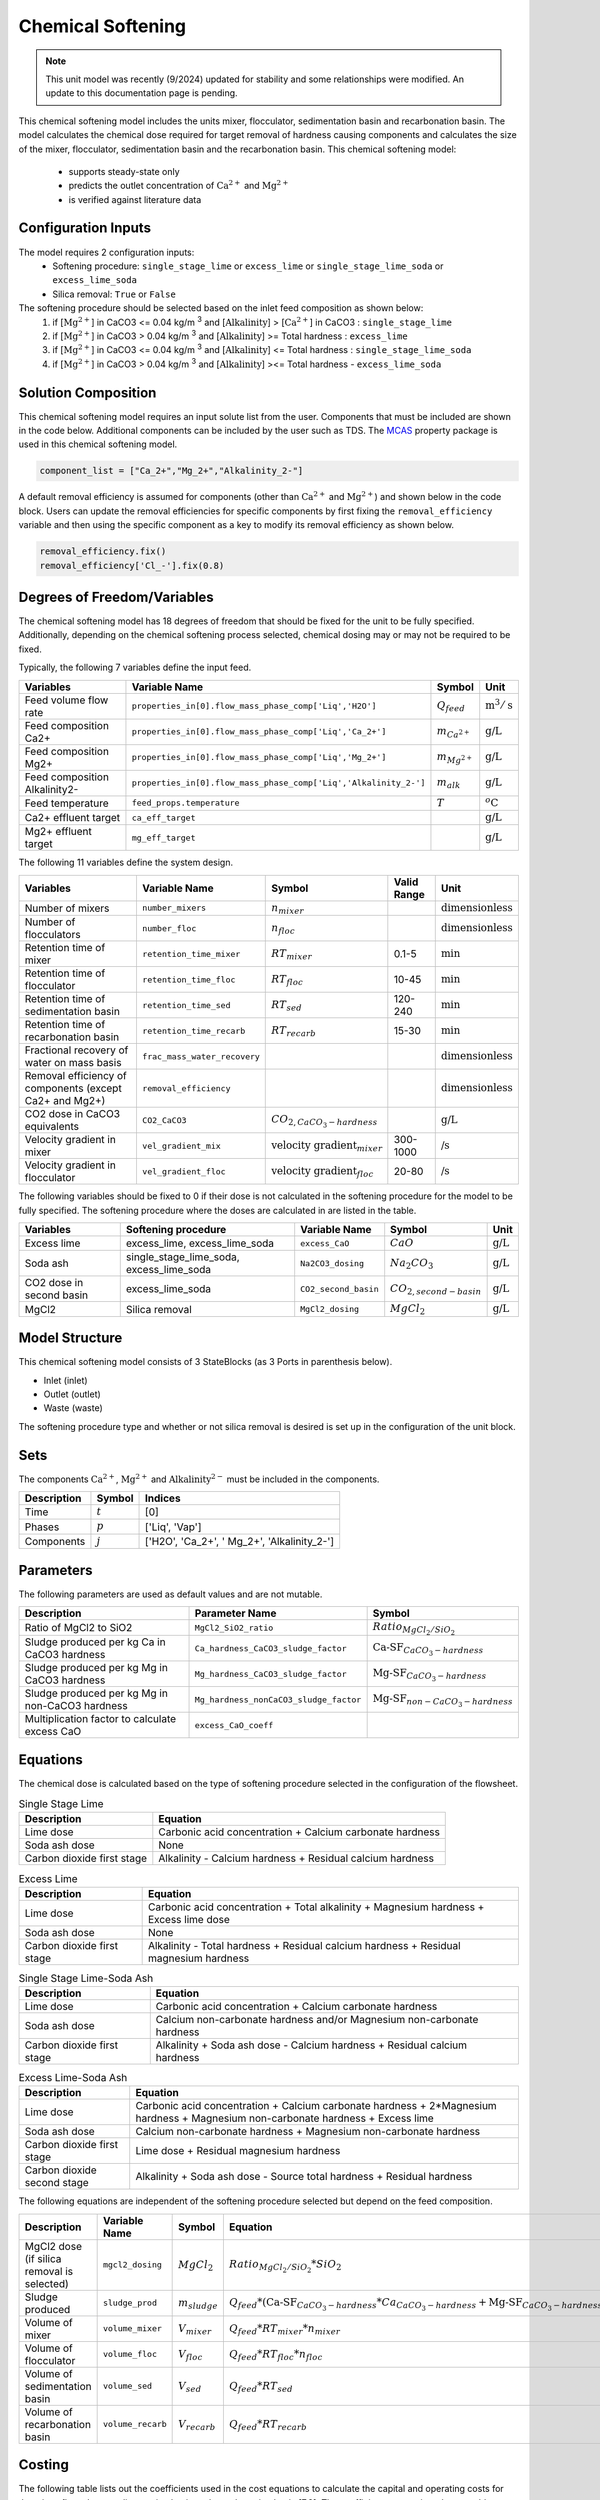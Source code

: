 Chemical Softening
====================================================

.. note:: This unit model was recently (9/2024) updated for stability and some relationships were modified. An update to this documentation page is pending.

This chemical softening model includes the units mixer, flocculator, sedimentation basin and recarbonation basin. The model calculates the chemical dose required for target removal of hardness causing components 
and calculates the size of the mixer, flocculator, sedimentation basin and the recarbonation basin. This chemical softening model:
   * supports steady-state only
   * predicts the outlet concentration of :math:`\text{Ca}^{2+}` and :math:`\text{Mg}^{2+}`
   * is verified against literature data

Configuration Inputs
--------------------

The model requires 2 configuration inputs:
   * Softening procedure: ``single_stage_lime`` or ``excess_lime`` or ``single_stage_lime_soda`` or ``excess_lime_soda``
   * Silica removal: ``True`` or ``False``

The softening procedure should be selected based on the inlet feed composition as shown below:
   1. if [:math:`\text{Mg}^{2+}`] in CaCO3 \<= 0.04 kg/m :sup:`3` and [:math:`\text{Alkalinity}`] > [:math:`\text{Ca}^{2+}`] in CaCO3 : ``single_stage_lime``
   2. if [:math:`\text{Mg}^{2+}`] in CaCO3 \> 0.04 kg/m :sup:`3` and [:math:`\text{Alkalinity}`] \>= Total hardness : ``excess_lime``
   3. if [:math:`\text{Mg}^{2+}`] in CaCO3 \<= 0.04 kg/m :sup:`3` and [:math:`\text{Alkalinity}`] \<= Total hardness : ``single_stage_lime_soda``
   4. if [:math:`\text{Mg}^{2+}`] in CaCO3 \> 0.04 kg/m :sup:`3` and [:math:`\text{Alkalinity}`] >\<= Total hardness - ``excess_lime_soda``


Solution Composition
---------------------

This chemical softening model requires an input solute list from the user. Components that must be included
are shown in the code below. Additional components can be included by the user such as TDS. The `MCAS <https://watertap.readthedocs.io/en/stable/technical_reference/property_models/mc_aq_sol.html>`_ property package is used in this chemical softening model.

.. code-block::
   
   component_list = ["Ca_2+","Mg_2+","Alkalinity_2-"]

A default removal efficiency is assumed for components (other than :math:`\text{Ca}^{2+}` and :math:`\text{Mg}^{2+}`) and shown below in the code block.
Users can update the removal efficiencies for specific components by first fixing the ``removal_efficiency`` variable and then using the specific component as a key to modify its removal efficiency as shown below.

.. code-block::

   removal_efficiency.fix()
   removal_efficiency['Cl_-'].fix(0.8)

Degrees of Freedom/Variables
----------------------------

The chemical softening model has 18 degrees of freedom that should be fixed for the unit to be fully specified. 
Additionally, depending on the chemical softening process selected, chemical dosing may or may not be required to be fixed.

Typically, the following 7 variables define the input feed.

.. csv-table::
   :header: "Variables", "Variable Name", "Symbol", "Unit"

   "Feed volume flow rate", "``properties_in[0].flow_mass_phase_comp['Liq','H2O']``", ":math:`Q_{feed}`", ":math:`\text{m}^3 / \text{s}`"
   "Feed composition Ca2+", "``properties_in[0].flow_mass_phase_comp['Liq','Ca_2+']``", ":math:`m_{Ca^{2+}}`", ":math:`\text{g/}\text{L}`"
   "Feed composition Mg2+", "``properties_in[0].flow_mass_phase_comp['Liq','Mg_2+']``", ":math:`m_{Mg^{2+}}`", ":math:`\text{g/}\text{L}`"
   "Feed composition Alkalinity2-", "``properties_in[0].flow_mass_phase_comp['Liq','Alkalinity_2-']``",":math:`m_{alk}`",  ":math:`\text{g/}\text{L}`"
   "Feed temperature", "``feed_props.temperature``", ":math:`T`", ":math:`^o\text{C}`"
   "Ca2+ effluent target", "``ca_eff_target``", "", ":math:`\text{g/}\text{L}`"
   "Mg2+ effluent target", "``mg_eff_target``", "", ":math:`\text{g/}\text{L}`"
   
The following 11 variables define the system design.

.. csv-table::
   :header: "Variables", "Variable Name", "Symbol",  "Valid Range", "Unit"

   "Number of mixers", "``number_mixers``", ":math:`n_{mixer}`", "", ":math:`\text{dimensionless}`"
   "Number of flocculators", "``number_floc``", ":math:`n_{floc}`", "", ":math:`\text{dimensionless}`"
   "Retention time of mixer", "``retention_time_mixer``", ":math:`RT_{mixer}`", "0.1-5", ":math:`\text{min}`"
   "Retention time of flocculator", "``retention_time_floc``", ":math:`RT_{floc}`", "10-45", ":math:`\text{min}`"
   "Retention time of sedimentation basin", "``retention_time_sed``", ":math:`RT_{sed}`", "120-240",  ":math:`\text{min}`"
   "Retention time of recarbonation basin", "``retention_time_recarb``", ":math:`RT_{recarb}`", "15-30", ":math:`\text{min}`"
   "Fractional recovery of water on mass basis", "``frac_mass_water_recovery``", "", "", ":math:`\text{dimensionless}`"
   "Removal efficiency of components (except Ca2+ and Mg2+)", "``removal_efficiency``", "","",":math:`\text{dimensionless}`"
   "CO2 dose in CaCO3 equivalents", "``CO2_CaCO3``",":math:`CO_{2,CaCO_{3}-hardness}`","", ":math:`\text{g/}\text{L}`"
   "Velocity gradient in mixer", "``vel_gradient_mix``", ":math:`\text{velocity gradient}_{mixer}`", "300-1000",":math:`\text{/}\text{s}`"
   "Velocity gradient in flocculator", "``vel_gradient_floc``", ":math:`\text{velocity gradient}_{floc}`", "20-80", ":math:`\text{/}\text{s}`"

The following variables should be fixed to 0 if their dose is not calculated in the softening procedure for the model to be fully specified. 
The softening procedure where the doses are calculated in are listed in the table.

.. csv-table::
   :header: "Variables", "Softening procedure", "Variable Name", "Symbol", "Unit"

   "Excess lime", "excess_lime, excess_lime_soda", "``excess_CaO``", ":math:`CaO`", ":math:`\text{g/}\text{L}`"
   "Soda ash","single_stage_lime_soda, excess_lime_soda ", "``Na2CO3_dosing``", ":math:`Na_{2}CO_{3}`", ":math:`\text{g/}\text{L}`" 
   "CO2 dose in second basin","excess_lime_soda", "``CO2_second_basin``", ":math:`CO_{2,second-basin}`", ":math:`\text{g/}\text{L}`" 
   "MgCl2","Silica removal", "``MgCl2_dosing``", ":math:`MgCl_{2}`", ":math:`\text{g/}\text{L}`" 



Model Structure
---------------

This chemical softening model consists of 3 StateBlocks (as 3 Ports in parenthesis below).

* Inlet (inlet)
* Outlet (outlet)
* Waste (waste)

The softening procedure type and whether or not silica removal is desired is set up in the configuration of the unit block.

Sets
----

The components :math:`\text{Ca}^{2+}`, :math:`\text{Mg}^{2+}` and :math:`\text{Alkalinity}^{2-}` must be included in the components.

.. csv-table::
   :header: "Description", "Symbol", "Indices"

   "Time", ":math:`t`", "[0]"
   "Phases", ":math:`p`", "['Liq', 'Vap']"
   "Components", ":math:`j`", "['H2O', 'Ca_2+', ' Mg_2+', 'Alkalinity_2-']"

Parameters
----------

The following parameters are used as default values and are not mutable. 

.. csv-table::
   :header: "Description", "Parameter Name", "Symbol"

   "Ratio of MgCl2 to SiO2", "``MgCl2_SiO2_ratio``", ":math:`Ratio_{MgCl_{2}/SiO_{2}}`"
   "Sludge produced per kg Ca in CaCO3 hardness", "``Ca_hardness_CaCO3_sludge_factor``", ":math:`\text{Ca-SF}_{CaCO_{3}-hardness}`"
   "Sludge produced per kg Mg in CaCO3 hardness", "``Mg_hardness_CaCO3_sludge_factor``", ":math:`\text{Mg-SF}_{CaCO_{3}-hardness}`"
   "Sludge produced per kg Mg in non-CaCO3 hardness", "``Mg_hardness_nonCaCO3_sludge_factor``", ":math:`\text{Mg-SF}_{non-CaCO_{3}-hardness}`"
   "Multiplication factor to calculate excess CaO", "``excess_CaO_coeff``", ""


Equations
---------

The chemical dose is calculated based on the type of softening procedure selected in the configuration of the flowsheet.

.. csv-table:: Single Stage Lime
   :header: "Description", "Equation"

   "Lime dose", "Carbonic acid concentration + Calcium carbonate hardness"
   "Soda ash dose", "None"
   "Carbon dioxide first stage", "Alkalinity - Calcium hardness + Residual calcium hardness"
 
.. csv-table:: Excess Lime
   :header: "Description", "Equation"

   "Lime dose", "Carbonic acid concentration + Total alkalinity + Magnesium hardness + Excess lime dose"
   "Soda ash dose", "None"
   "Carbon dioxide first stage", "Alkalinity - Total hardness + Residual calcium hardness + Residual magnesium hardness"

.. csv-table:: Single Stage Lime-Soda Ash
   :header: "Description", "Equation"

   "Lime dose", "Carbonic acid concentration + Calcium carbonate hardness"
   "Soda ash dose", "Calcium non-carbonate hardness and/or Magnesium non-carbonate hardness"
   "Carbon dioxide first stage", "Alkalinity + Soda ash dose - Calcium hardness + Residual calcium hardness"

.. csv-table:: Excess Lime-Soda Ash
   :header: "Description", "Equation"

   "Lime dose", "Carbonic acid concentration + Calcium carbonate hardness + 2*Magnesium hardness + Magnesium non-carbonate hardness + Excess lime"
   "Soda ash dose", "Calcium non-carbonate hardness + Magnesium non-carbonate hardness"
   "Carbon dioxide first stage", "Lime dose + Residual magnesium hardness"
   "Carbon dioxide second stage", "Alkalinity + Soda ash dose - Source total hardness + Residual hardness"

The following equations are independent of the softening procedure selected but depend on the feed composition.

.. csv-table::
   :header: "Description", "Variable Name", "Symbol", "Equation"

   "MgCl2 dose (if silica removal is selected)", "``mgcl2_dosing``", ":math:`MgCl_{2}`", ":math:`Ratio_{MgCl_{2}/SiO_{2}} * SiO_{2}` "
   "Sludge produced", "``sludge_prod``", ":math:`m_{sludge}`",  ":math:`Q_{feed} * (\text{Ca-SF}_{CaCO_{3}-hardness} * Ca_{CaCO_{3}-hardness} + \text{Mg-SF}_{CaCO_{3}-hardness} * Mg_{CaCO_{3}-hardness} + Ca_{non-CaCO_{3}-hardness} + \text{Mg-SF}_{non-CaCO_{3}-hardness} * Mg_{non-CaCO_{3}-hardness} + \text{Excess CaO} + TSS + MgCl_{2})`"
   "Volume of mixer", "``volume_mixer``", ":math:`V_{mixer}`", ":math:`Q_{feed} * RT_{mixer} * n_{mixer}`"
   "Volume of flocculator", "``volume_floc``", ":math:`V_{floc}`", ":math:`Q_{feed} * RT_{floc} * n_{floc}`"
   "Volume of sedimentation basin", "``volume_sed``", ":math:`V_{sed}`", ":math:`Q_{feed} * RT_{sed}`"
   "Volume of recarbonation basin", "``volume_recarb``", ":math:`V_{recarb}`", ":math:`Q_{feed} * RT_{recarb}`"

Costing
---------

The following table lists out the coefficients used in the cost equations to calculate the capital and operating costs
for the mixer, flocculator, sedimentation basin and recarbonation basin [7,8]. The coefficients are assigned as mutable Parameters.

.. csv-table::
   :header: "Unit", "Variable Name", "``_constant``", "``_coeff/_coeff_1``", "``_coeff_2``", "``_coeff_3``", "``_exp/_exp_1``", "``_exp_2``"

   "**Capital**", "", "", "", "", "", "", ""
   "Mixer", "``mix_tank_capital``", "28584", "0.0002","22.776","", "2", "" 
   "Flocculator", "``floc_tank_capital``", "217222", "673894", "", "", "", ""
   "Sedimentation basin", "``sed_basin_capital``", "182801", "-0.0005", "86.89", "", "2", ""
   "Recarbonation basin", "``recarb_basin_capital``", "19287", "4e-9", "-0.0002", "10.027", "3", "2"
   "Recarbonation basin source", "``recarb_basin_source_capital``", "130812", "9e-8", "-0.001", "42.578", "", "2"
   "Lime feed system", "``lime_feed_system_capital``", "193268", "20.065", "", "", "", ""
   "Administrative capital", "``admin_capital``", "", "69195", "", "", "0.5523", ""
   "**Operating**", "", "", "", "", "", "", ""
   "Mixer", "``mix_tank_op``", "22588", "-3e-8","0.0008","2.8375", "3", "2" 
   "Flocculator", "``floc_tank_op``", "6040", "3e-13", "-4e-7", "0.318", "3", "2"
   "Sedimentation basin", "``sed_basin_op``", "6872", "7e-10", "-0.00005", "1.5908", "3", "2"
   "Recarbonation basin", "``recarb_basin_op``", "10265", "1e-8", "-0.0004", "6.19", "3", "2"
   "Lime feed system", "``lime_feed_system_op``", "", "4616.7", "", "", "0.4589", ""
   "Lime sludge management system", "``sludge_disposal_cost``", "", "35", "", "", "", ""
   "Administrative Operational", "``admin_op``", "", "88589", "", "", "0.4589", ""

The following equations are used to calculate the components of the capital costs for the mixer, flocculator, sedimentation basin and recarbonation basin units
and other costs.

.. csv-table::
   :header: "Unit", "Equation"

   "Mixer", ":math:`\text{Capital Cost}_{mixer} = (0.0002 * V_{mixer})^{2}  +  (22.776 * V_{mixer}) + 28584`"
   "Flocculator", ":math:`\text{Capital Cost}_{floc} = (673894 * V_{floc}) + (C_2 * V_{floc}) + 217222`"
   "Sedimentation basin", ":math:`\text{Capital Cost}_{sed} = (-0.0005 * V_{sed}/Depth_{sed})^{2}  +  (86.89 * V_{mixer}/Depth_{sed}) + 182801`"
   "Recarbonation basin", ":math:`\text{Capital Cost}_{recarb} = (4e-9 * V_{recarb})^{3}  +  (-0.0002 * V_{recarb})^{2} + (10.027 * V_{recarb}) + 19287`"
   "Recarbonation source basin", ":math:`\text{Capital Cost}_{recarb_source} = (9e-8 * (CO_{2,first-basin} + CO_{2,second-basin}))  +  (-0.001 * (CO_{2,first-basin} + CO_{2,second-basin})){2} + (42.578 * (CO_{2,first-basin} + CO_{2,second-basin})) + 130812`"
   "Lime feed system", ":math:`\text{Capital Cost}_{lime} = (20.065 * CaO) + 193268`"
   "Administrative", ":math:`\text{Capital Cost}_{admin} = (69195 * Q_{feed})^{0.5523}`"


The following equations are used to calculate the components of the operating costs for the mixer, flocculator, sedimentation basin and recarbonation basin units
and other costs.

.. csv-table::
   :header: "Unit", "Equation"

   "Mixer", ":math:`\text{Operating Cost}_{mixer} = (-3e-8 * V_{mixer})^{3}  + (0.0008* V_{mixer})^{2} + (2.8375 * V_{mixer}) + 22588`"
   "Flocculator", ":math:`\text{Operating Cost}_{floc} = (3e-13 * V_{floc})^{3} + (-4e-7 * V_{floc})^{2} + (0.318 * V_{floc}) + 6040`"
   "Sedimentation basin", ":math:`\text{Operating Cost}_{sed} = (7e-10 * V_{sed}/Depth_{sed})^{3} + (-0.00005 * V_{mixer}/Depth_{sed})^{2} + (1.5908 * V_{mixer}/Depth_{sed}) + 6872`"
   "Recarbonation basin", ":math:`\text{Operating Cost}_{recarb} = (1e-8* V_{recarb})^{3}  +  (-0.0004 * V_{recarb})^{2} + (6.19 * V_{recarb}) + 10265`"
   "Lime feed system", ":math:`\text{Operating Cost}_{lime} = (4616.7 * CaO)^{0.4589}`"
   "Lime sludge management", ":math:`\text{Operating Cost}_{lime-sludge} = (35 * m_{sludge})`"
   "Administrative", ":math:`\text{Operating Cost}_{admin} = (88589 * Q_{feed})^{0.4589}`"


The following equations are used to calculate the power consumption by the mixer and the flocculator used to calculate total electricity consumption.

.. csv-table::
   :header: "Unit", "Equation"

   "Mixer", ":math:`Power_{mixer} = \text{velocity gradient}_{mixer}^{2} * V_{mixer} * viscosity`"
   "Flocculator", ":math:`Power_{floc} = \text{velocity gradient}_{floc}^{2} * V_{floc} * viscosity`"

References
----------

[1]  Crittenden, J. C., & Montgomery Watson Harza (Firm). (2012). Water treatment principles and design. Hoboken, N.J: J.Wiley.

[2]  Davis, M. L. (2010). Water and wastewater engineering: Design principles and practice.

[3]  Baruth. (2005). Water treatment plant design / American Water Works Association, American Society of Civil Engineers; Edward E. Baruth, technical editor. (Fourth edition.). McGraw-Hill.

[4]  Edzwald, J. K., & American Water Works Association. (2011). Water quality & treatment: A handbook on drinking water. New York: McGraw-Hill.

[5]  R.O. Mines Environmental Engineering: Principles and Practice, 1st Ed, John Wiley & Sons

[6]  Lee, C. C., & Lin, S. D. (2007). Handbook of environmental engineering calculations. New York: McGraw Hill.

[7]  Sharma, J.R. (2010). Development Of a Preliminary Cost Estimation Method for Water Treatment Plants

[8]  McGivney, W. T. & Kawamura, S. (2008) Cost Estimating Manual for Water Treatment Facilities. John Wiley & Sons, Inc., Hoboken, NJ, USA.


